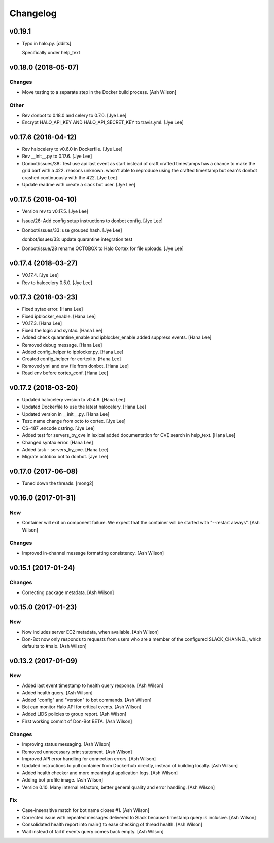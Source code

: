 Changelog
=========


v0.19.1
-------
- Typo in halo.py. [ddilts]

  Specifically under help_text


v0.18.0 (2018-05-07)
--------------------

Changes
~~~~~~~
- Move testing to a separate step in the Docker build process. [Ash
  Wilson]

Other
~~~~~
- Rev donbot to 0.18.0 and celery to 0.7.0. [Jye Lee]
- Encrypt HALO_API_KEY AND HALO_API_SECRET_KEY to travis.yml. [Jye Lee]


v0.17.6 (2018-04-12)
--------------------
- Rev halocelery to v0.6.0 in Dockerfile. [Jye Lee]
- Rev __init__.py to 0.17.6. [Jye Lee]
- Donbot/issues/38: Test use api last event as start instead of craft
  crafted timestamps has a chance to make the grid barf with a 422.
  reasons unknown. wasn't able to reproduce using the crafted timestamp
  but sean's donbot crashed continuously with the 422. [Jye Lee]
- Update readme with create a slack bot user. [Jye Lee]


v0.17.5 (2018-04-10)
--------------------
- Version rev to v0.17.5. [Jye Lee]
- Issue/26: Add config setup instructions to donbot config. [Jye Lee]
- Donbot/issues/33: use grouped hash. [Jye Lee]

  donbot/issues/33: update quarantine integration test
- Donbot/issue/28 rename OCTOBOX to Halo Cortex for file uploads. [Jye
  Lee]


v0.17.4 (2018-03-27)
--------------------
- V0.17.4. [Jye Lee]
- Rev to halocelery 0.5.0. [Jye Lee]


v0.17.3 (2018-03-23)
--------------------
- Fixed sytax error. [Hana Lee]
- Fixed ipblocker_enable. [Hana Lee]
- V0.17.3. [Hana Lee]
- Fixed the logic and syntax. [Hana Lee]
- Added check quarantine_enable and ipblocker_enable added suppress
  events. [Hana Lee]
- Removed debug message. [Hana Lee]
- Added config_helper to ipblocker.py. [Hana Lee]
- Created config_helper for cortexlib. [Hana Lee]
- Removed yml and env file from donbot. [Hana Lee]
- Read env before cortex_conf. [Hana Lee]


v0.17.2 (2018-03-20)
--------------------
- Updated halocelery version to v0.4.9. [Hana Lee]
- Updated Dockerfile to use the latest halocelery. [Hana Lee]
- Updated version in __init__.py. [Hana Lee]
- Test: name change from octo to cortex. [Jye Lee]
- CS-487 .encode qstring. [Jye Lee]
- Added test for servers_by_cve in lexical added documentation for CVE
  search in help_text. [Hana Lee]
- Changed syntax error. [Hana Lee]
- Added task - servers_by_cve. [Hana Lee]
- Migrate octobox bot to donbot. [Jye Lee]


v0.17.0 (2017-06-08)
--------------------
- Tuned down the threads. [mong2]


v0.16.0 (2017-01-31)
--------------------

New
~~~
- Container will exit on component failure.  We expect that the
  container will be started with "--restart always". [Ash Wilson]

Changes
~~~~~~~
- Improved in-channel message formatting consistency. [Ash Wilson]


v0.15.1 (2017-01-24)
--------------------

Changes
~~~~~~~
- Correcting package metadata. [Ash Wilson]


v0.15.0 (2017-01-23)
--------------------

New
~~~
- Now includes server EC2 metadata, when available. [Ash Wilson]
- Don-Bot now only responds to requests from users who are a member of
  the configured SLACK_CHANNEL, which defaults to #halo. [Ash Wilson]


v0.13.2 (2017-01-09)
--------------------

New
~~~
- Added last event timestamp to health query response. [Ash Wilson]
- Added health query. [Ash Wilson]
- Added "config" and "version" to bot commands. [Ash Wilson]
- Bot can monitor Halo API for critical events. [Ash Wilson]
- Added LIDS policies to group report. [Ash Wilson]
- First working commit of Don-Bot BETA. [Ash Wilson]

Changes
~~~~~~~
- Improving status messaging. [Ash Wilson]
- Removed unnecessary print statement. [Ash Wilson]
- Improved API error handling for connection errors. [Ash Wilson]
- Updated instructions to pull container from Dockerhub directly,
  instead of building locally. [Ash Wilson]
- Added health checker and more meaningful application logs. [Ash
  Wilson]
- Adding bot profile image. [Ash Wilson]
- Version 0.10.  Many internal refactors, better general quality and
  error handling. [Ash Wilson]

Fix
~~~
- Case-insensitive match for bot name  closes #1. [Ash Wilson]
- Corrected issue with repeated messages delivered to Slack because
  timestamp query is inclusive. [Ash Wilson]
- Consolidated health report into main() to ease checking of thread
  health. [Ash Wilson]
- Wait instead of fail if events query comes back empty. [Ash Wilson]


